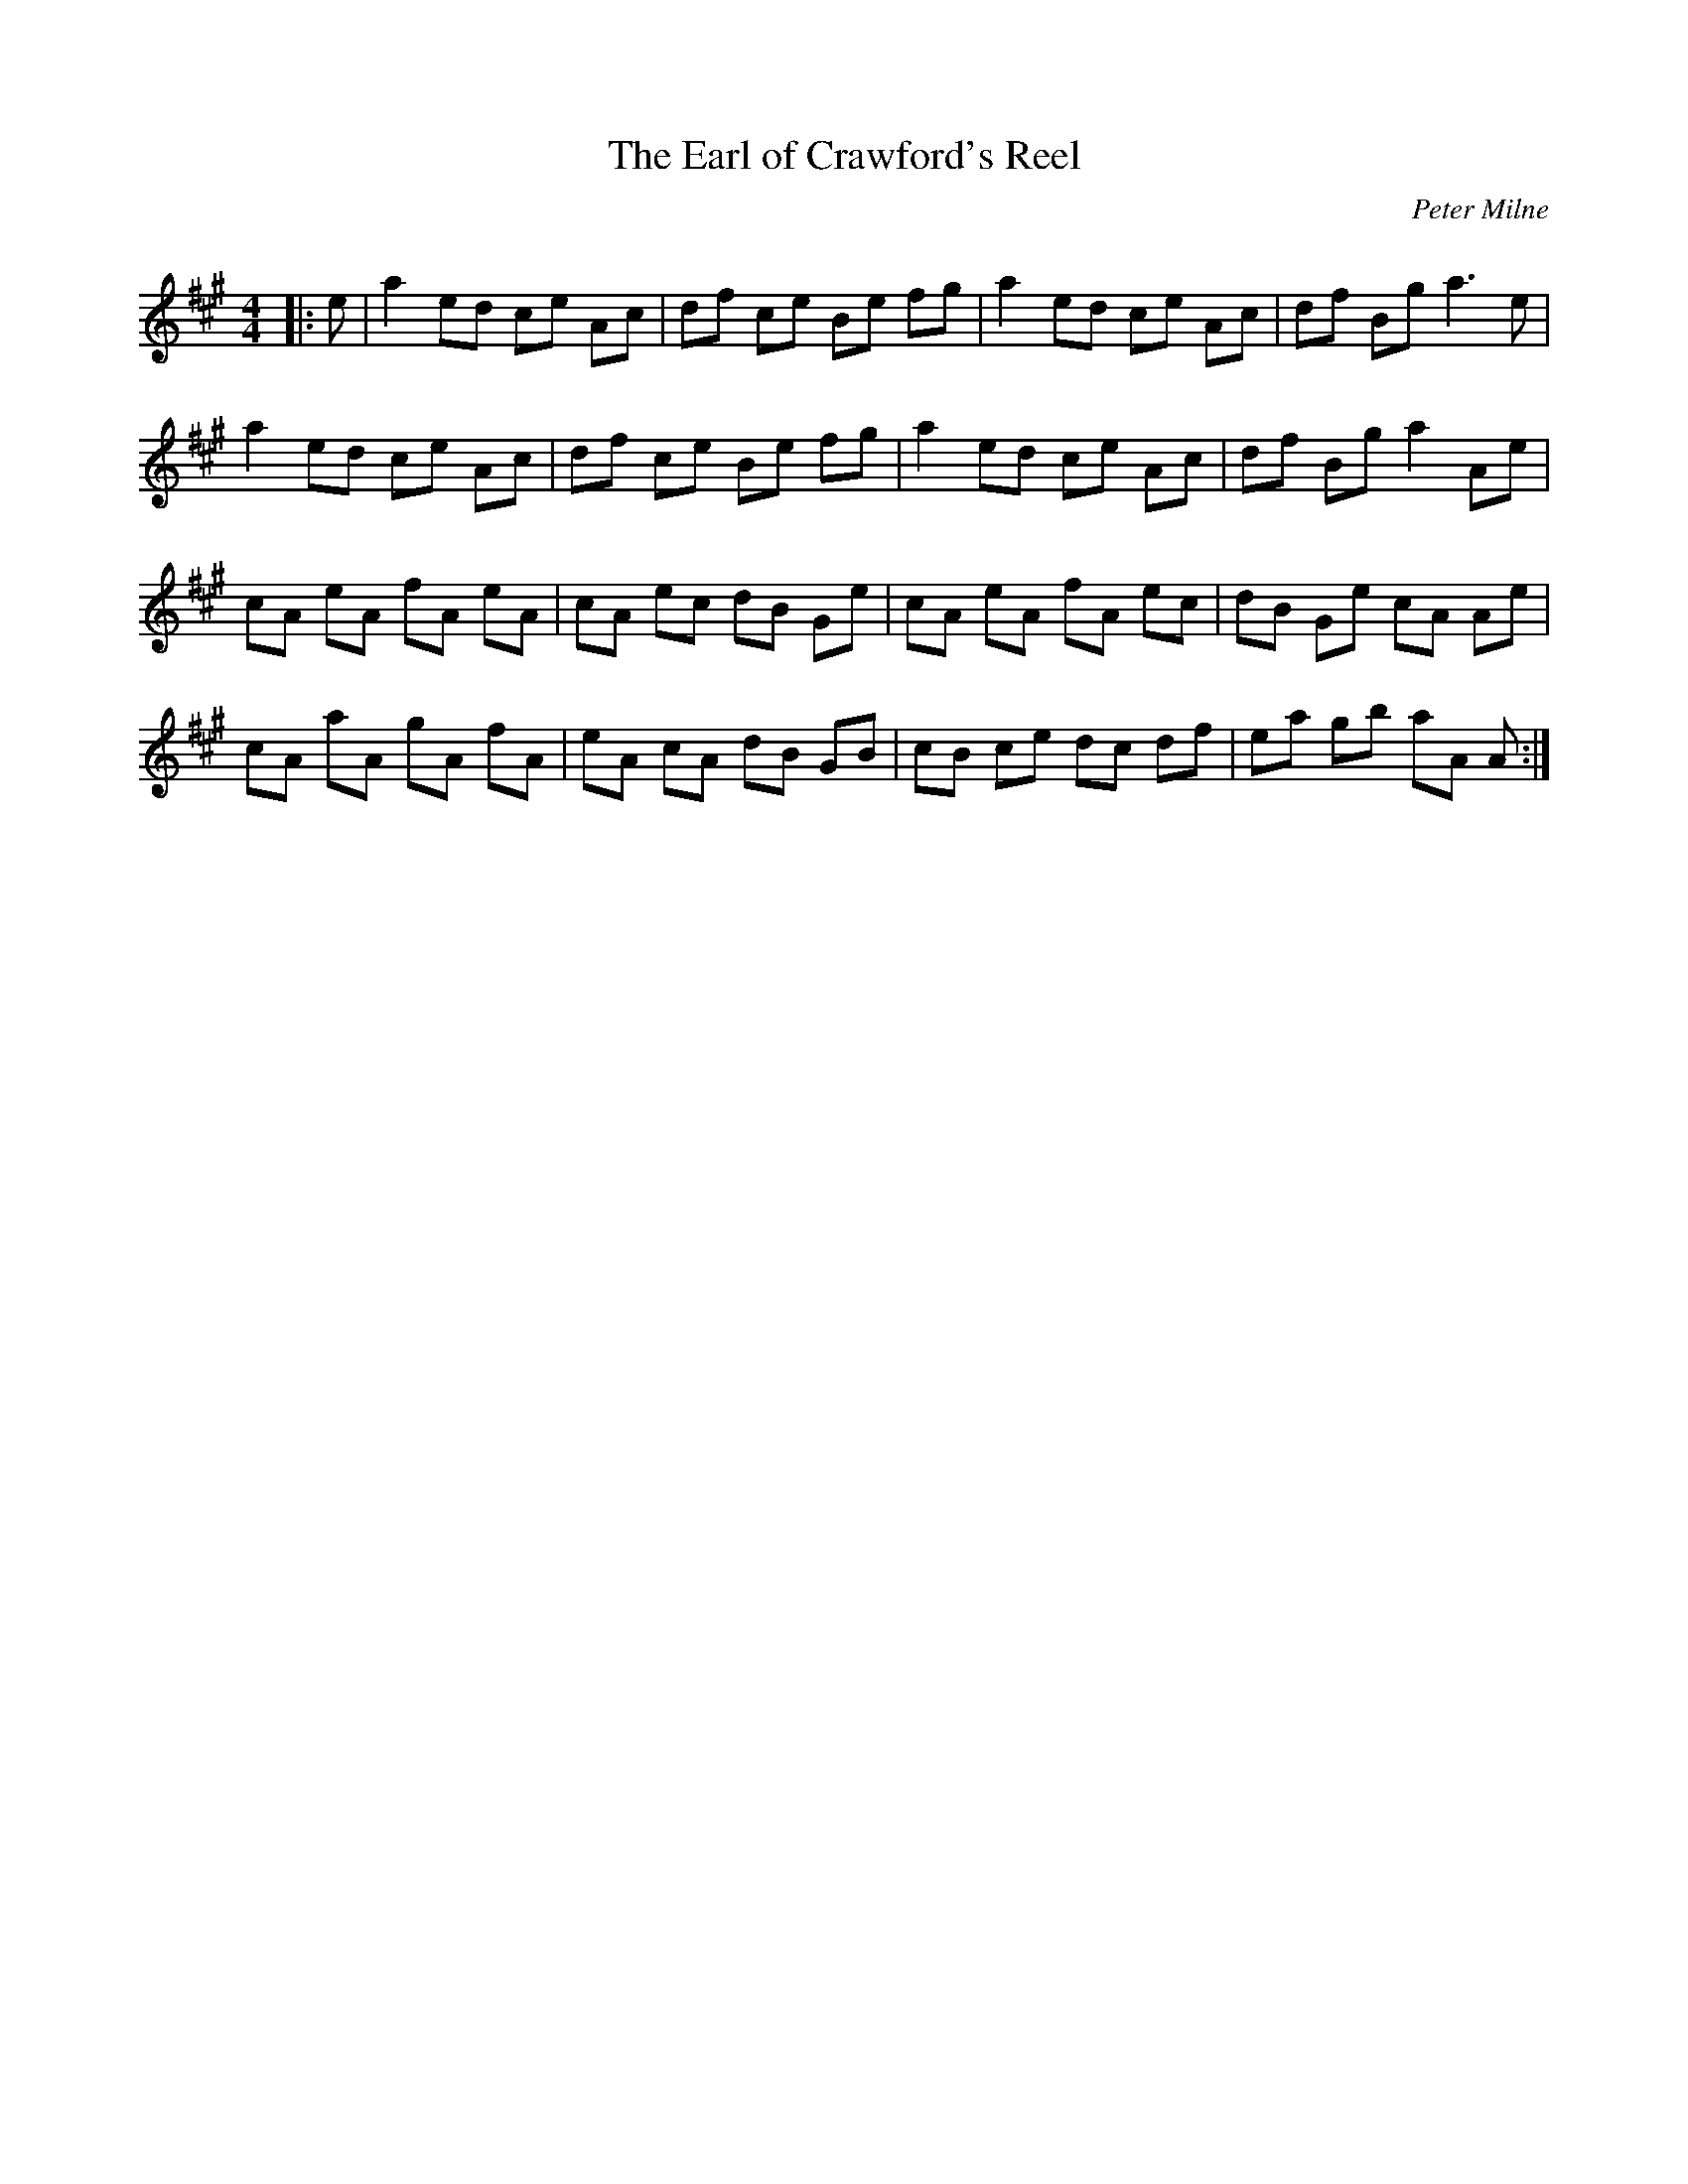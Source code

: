 X:1
T: The Earl of Crawford's Reel
C:Peter Milne
R:Reel
Q: 232
K:A
M:4/4
L:1/8
|:e|a2 ed ce Ac|df ce Be fg|a2 ed ce Ac|df Bg a3e|
a2 ed ce Ac|df ce Be fg|a2 ed ce Ac|df Bg a2 Ae|
cA eA fA eA|cA ec dB Ge|cA eA fA ec|dB Ge cA Ae|
cA aA gA fA|eA cA dB GB|cB ce dc df|ea gb aA A:|

